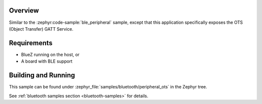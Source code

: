 .. zephyr:code-sample:: ble_peripheral_ots
   :name: Peripheral Object Transfer Service (OTS)
   :relevant-api: bt_ots bluetooth

   Expose an Object Transfer Service (OTS) GATT Service.

Overview
********

Similar to the :zephyr:code-sample:`ble_peripheral` sample, except that this
application specifically exposes the OTS (Object Transfer) GATT Service.


Requirements
************

* BlueZ running on the host, or
* A board with BLE support

Building and Running
********************
This sample can be found under :zephyr_file:`samples/bluetooth/peripheral_ots` in the
Zephyr tree.

See :ref:`bluetooth samples section <bluetooth-samples>` for details.
